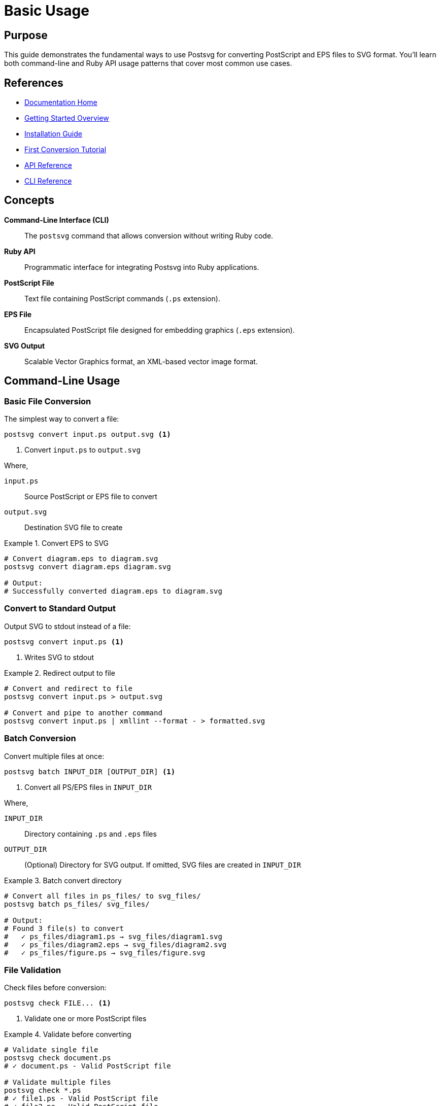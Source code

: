 
= Basic Usage
:page-nav_order: 2
:page-parent: Getting Started

== Purpose

This guide demonstrates the fundamental ways to use Postsvg for converting PostScript and EPS files to SVG format. You'll learn both command-line and Ruby API usage patterns that cover most common use cases.

== References

* link:../index.adoc[Documentation Home]
* link:../getting-started.adoc[Getting Started Overview]
* link:installation.adoc[Installation Guide]
* link:first-conversion.adoc[First Conversion Tutorial]
* link:../api-reference.adoc[API Reference]
* link:../cli-reference.adoc[CLI Reference]

== Concepts

**Command-Line Interface (CLI)**:: The `postsvg` command that allows conversion without writing Ruby code.

**Ruby API**:: Programmatic interface for integrating Postsvg into Ruby applications.

**PostScript File**:: Text file containing PostScript commands (`.ps` extension).

**EPS File**:: Encapsulated PostScript file designed for embedding graphics (`.eps` extension).

**SVG Output**:: Scalable Vector Graphics format, an XML-based vector image format.

== Command-Line Usage

=== Basic File Conversion

The simplest way to convert a file:

[source,sh]
----
postsvg convert input.ps output.svg <1>
----
<1> Convert `input.ps` to `output.svg`

Where,

`input.ps`:: Source PostScript or EPS file to convert
`output.svg`:: Destination SVG file to create

.Convert EPS to SVG
[example]
====
[source,sh]
----
# Convert diagram.eps to diagram.svg
postsvg convert diagram.eps diagram.svg

# Output:
# Successfully converted diagram.eps to diagram.svg
----
====

=== Convert to Standard Output

Output SVG to stdout instead of a file:

[source,sh]
----
postsvg convert input.ps <1>
----
<1> Writes SVG to stdout

.Redirect output to file
[example]
====
[source,sh]
----
# Convert and redirect to file
postsvg convert input.ps > output.svg

# Convert and pipe to another command
postsvg convert input.ps | xmllint --format - > formatted.svg
----
====

=== Batch Conversion

Convert multiple files at once:

[source,sh]
----
postsvg batch INPUT_DIR [OUTPUT_DIR] <1>
----
<1> Convert all PS/EPS files in `INPUT_DIR`

Where,

`INPUT_DIR`:: Directory containing `.ps` and `.eps` files
`OUTPUT_DIR`:: (Optional) Directory for SVG output. If omitted, SVG files are created in `INPUT_DIR`

.Batch convert directory
[example]
====
[source,sh]
----
# Convert all files in ps_files/ to svg_files/
postsvg batch ps_files/ svg_files/

# Output:
# Found 3 file(s) to convert
#   ✓ ps_files/diagram1.ps → svg_files/diagram1.svg
#   ✓ ps_files/diagram2.eps → svg_files/diagram2.svg
#   ✓ ps_files/figure.ps → svg_files/figure.svg
----
====

=== File Validation

Check files before conversion:

[source,sh]
----
postsvg check FILE... <1>
----
<1> Validate one or more PostScript files

.Validate before converting
[example]
====
[source,sh]
----
# Validate single file
postsvg check document.ps
# ✓ document.ps - Valid PostScript file

# Validate multiple files
postsvg check *.ps
# ✓ file1.ps - Valid PostScript file
# ✓ file2.ps - Valid PostScript file
# ✗ file3.ps - Syntax error: Unmatched delimiter
----
====

== Ruby API Usage

=== Basic Conversion

Convert PostScript content to SVG:

[source,ruby]
----
require 'postsvg' <1>

ps_content = File.read('input.ps') <2>
svg_content = Postsvg.convert(ps_content) <3>

File.write('output.svg', svg_content) <4>
----
<1> Load the Postsvg library
<2> Read PostScript content
<3> Convert to SVG
<4> Save SVG to file

Where,

[`Postsvg.convert(ps_content)`](../../lib/postsvg.rb:13):: Converts PostScript string to SVG string

Returns:: SVG markup as a string

.Convert in-memory content
[example]
====
[source,ruby]
----
require 'postsvg'

ps_content = <<~PS
  %!PS-Adobe-3.0 EPSF-3.0
  %%BoundingBox: 0 0 100 100
  newpath
  50 50 moveto
  90 50 lineto
  stroke
PS

svg = Postsvg.convert(ps_content)
puts svg
# Outputs SVG markup
----
====

=== File-Based Conversion

Convert files directly:

[source,ruby]
----
require 'postsvg'

Postsvg.convert_file('input.ps', 'output.svg') <1>
----
<1> Read, convert, and save in one call

Where,

[`Postsvg.convert_file(input_path, output_path)`](../../lib/postsvg.rb:24):: Convert file to file

`input_path`:: Path to PostScript or EPS file
`output_path`:: (Optional) Path for SVG output. If omitted, returns SVG content without saving.

Returns:: SVG content string, or output path if `output_path` provided

.Get SVG content without saving
[example]
====
[source,ruby]
----
require 'postsvg'

# Get SVG content
svg_content = Postsvg.convert_file('input.ps')

# Process further
if svg_content.include?('<path')
  puts "Conversion successful"
end

# Or save later
File.write('output.svg', svg_content)
----
====

=== Using the Converter Class

For more control over conversion:

[source,ruby]
----
require 'postsvg'

ps_content = File.read('input.ps')
converter = Postsvg::Converter.new(ps_content) <1>
svg_output = converter.convert <2>

File.write('output.svg', svg_output)
----
<1> Create converter instance
<2> Perform conversion

Where,

[`Postsvg::Converter.new(ps_content, strict_mode: false)`](../../lib/postsvg/converter.rb:12):: Create converter with options

`ps_content`:: PostScript content as string
`strict_mode`:: (Optional) Enable strict validation (default: `false`)

.Using strict mode
[example]
====
[source,ruby]
----
require 'postsvg'

ps_content = File.read('input.ps')

# Enable strict mode - fail on unknown operators
converter = Postsvg::Converter.new(
  ps_content,
  strict_mode: true
)

begin
  svg = converter.convert
  puts "Conversion successful"
rescue Postsvg::Error => e
  puts "Error: #{e.message}"
end
----
====

== Common Usage Patterns

=== Workflow 1: Validate Then Convert

[source,sh]
----
# 1. Validate file
postsvg check document.ps

# 2. If valid, convert
if [ $? -eq 0 ]; then
  postsvg convert document.ps document.svg
fi
----

=== Workflow 2: Batch Process Directory

[source,ruby]
----
require 'postsvg'

Dir.glob('*.ps').each do |ps_file|
  svg_file = ps_file.sub('.ps', '.svg')

  begin
    Postsvg.convert_file(ps_file, svg_file)
    puts "✓ Converted #{ps_file}"
  rescue Postsvg::Error => e
    puts "✗ Failed #{ps_file}: #{e.message}"
  end
end
----

=== Workflow 3: Convert with Error Handling

[source,ruby]
----
require 'postsvg'

def safe_convert(input_file, output_file)
  ps_content = File.read(input_file)

  # Try strict mode first
  converter = Postsvg::Converter.new(ps_content, strict_mode: true)
  svg = converter.convert

  File.write(output_file, svg)
  puts "Success: #{output_file}"
rescue Postsvg::Error => e
  puts "Error: #{e.message}"
  puts "Trying lenient mode..."

  # Fall back to lenient mode
  converter = Postsvg::Converter.new(ps_content, strict_mode: false)
  svg = converter.convert
  File.write(output_file, svg)
 operators ignored)"
rescue StandardError => e
  puts "Failed: #{e.message}"
end

safe_convert('input.ps', 'output.svg')
----
====

=== Workflow 4: Process Web Uploads

[source,ruby]
----
require 'postsvg'

def convert_uploaded_file(upload)
  # Read uploaded content
  ps_content = upload.read

  # Convert to SVG
  svg = Postsvg.convert(ps_content)

  # Create temporary SVG file
  svg_file = Tempfile.new(['converted', '.svg'])
  svg_file.write(svg)
  svg_file.rewind

  svg_file
end

# In Rails controller
def convert
  uploaded = params[:file]
  svg_file = convert_uploaded_file(uploaded)
  send_file svg_file.path,
            filename: 'converted.svg',
            type: 'image/svg+xml'
end
----

== Output Examples

=== Simple Rectangle

**Input PostScript:**
[source,postscript]
----
%!PS-Adobe-3.0 EPSF-3.0
%%BoundingBox: 0 0 100 100
newpath
10 10 moveto
90 10 lineto
90 90 lineto
10 90 lineto
closepath
0.5 setgray
fill
----

**Output SVG:**
[source,xml]
----
<?xml version="1.0" standalone="no"?>
<!DOCTYPE svg PUBLIC "-//W3C//DTD SVG 1.1//EN"
  "http://www.w3.org/Graphics/SVG/1.1/DTD/svg11.dtd">
<svg xmlns="http://www.w3.org/2000/svg"
     width="100" height="100"
     viewBox="0 0 100 100">
  <path d="M 10 90 L 90 90 L 90 10 L 10 10 Z"
        fill="#808080"/>
</svg>
----

=== Stroked Path

**Input PostScript:**
[source,postscript]
----
%!PS-Adobe-3.0
%%BoundingBox: 0 0 200 200
newpath
50 50 moveto
150 150 lineto
2 setlinewidth
1 0 0 setrgbcolor
stroke
----

**Output SVG:**
[source,xml]
----
<svg xmlns="http://www.w3.org/2000/svg"
     width="200" height="200"
     viewBox="0 0 200 200">
  <path d="M 50 150 L 150 50"
        stroke="#ff0000"
        stroke-width="2"
        fill="none"/>
</svg>
----

== Error Handling

=== Handling Conversion Errors

[source,ruby]
----
require 'postsvg'

begin
  svg = Postsvg.convert(ps_content)
  File.write('output.svg', svg)
rescue Postsvg::ParseError => e
  puts "Parse error: #{e.message}"
rescue Postsvg::ConversionError => e
  puts "Conversion error: #{e.message}"
rescue Postsvg::Error => e
  puts "Error: #{e.message}"
rescue StandardError => e
  puts "Unexpected error: #{e.message}"
end
----

=== Validating Before Conversion

[source,ruby]
----
require 'postsvg'

def validate_and_convert(ps_file, svg_file)
  # First validate
  result = system("postsvg check #{ps_file}")

  unless result
    puts "Validation failed"
    return false
  end

  # Then convert
  Postsvg.convert_file(ps_file, svg_file)
  true
rescue => e
  puts "Error: #{e.message}"
  false
end
----

== Performance Tips

=== Batch Processing Efficiently

[source,ruby]
----
require 'postsvg'

files = Dir.glob('*.ps')

# Process in batches to manage memory
files.each_slice(10) do |batch|
  batch.each do |file|
    Postsvg.convert_file(file, file.sub('.ps', '.svg'))
  end

  # Force garbage collection between batches
  GC.start
end
----

=== Reusing Converter Instance

[source,ruby]
----
require 'postsvg'

# Don't do this - creates new instance each time
files.each do |file|
  Postsvg.convert_file(file, file.sub('.ps', '.svg'))
end

# Better - though note Converter is not thread-safe
ps_files.map do |ps_content|
  converter = Postsvg::Converter.new(ps_content)
  converter.convert
end
----

== Next Steps

After mastering basic usage:

* Follow the link:first-conversion.adoc[First Conversion Tutorial] for a detailed walkthrough
* Learn link:common-workflows.adoc[Common Workflows] for real-world scenarios
* Explore link:../cli-reference.adoc[CLI Reference] for all command options
* Read link:../api-reference.adoc[API Reference] for advanced API usage
* Check link:../troubleshooting.adoc[Troubleshooting] if you encounter issues

== Bibliography

* link:installation.adoc[Installation Guide]
* link:first-conversion.adoc[First Conversion Tutorial]
* link:../api-reference.adoc[API Reference]
* link:../cli-reference.adoc[CLI Reference]
* link:https://rubygems.org/gems/postsvg[Postsvg on RubyGems]
  puts "Partial success: #{output_file} (some